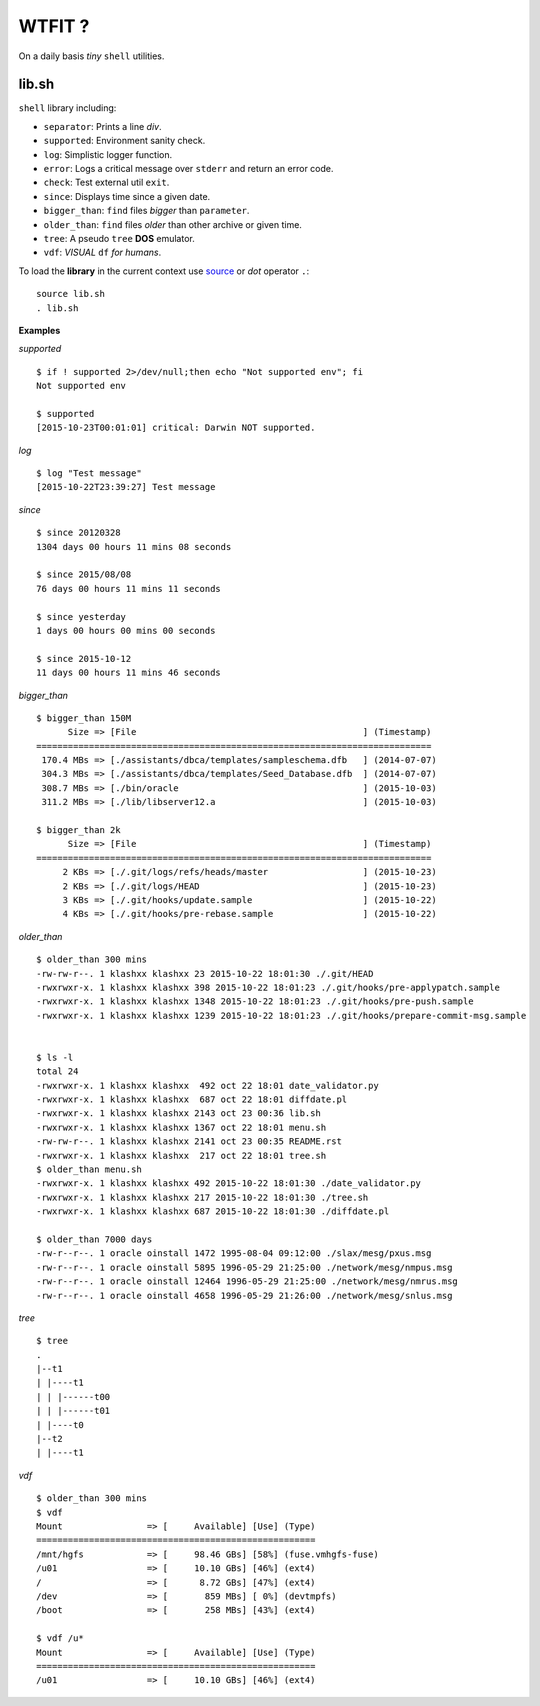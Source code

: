 WTFIT ?
=======

On a daily basis *tiny* ``shell`` utilities.

lib.sh
------

``shell`` library including:

- ``separator``: Prints a line *div*.
- ``supported``: Environment sanity check.
- ``log``: Simplistic logger function.
- ``error``: Logs a critical message over ``stderr`` and return an error code. 
- ``check``: Test external util ``exit``.
- ``since``: Displays time since a given date.
- ``bigger_than``: ``find`` files *bigger* than ``parameter``.
- ``older_than``: ``find`` files *older* than other archive or given time.
- ``tree``: A pseudo ``tree`` **DOS** emulator.
- ``vdf``: *VISUAL* ``df`` *for humans*.

To load the **library** in the current context use `source 
<https://en.wikipedia.org/wiki/Source_%28command%29>`_  
or *dot* operator ``.``::

  source lib.sh
  . lib.sh

**Examples**

*supported* ::

  $ if ! supported 2>/dev/null;then echo "Not supported env"; fi
  Not supported env

  $ supported 
  [2015-10-23T00:01:01] critical: Darwin NOT supported.


*log* ::

  $ log "Test message"
  [2015-10-22T23:39:27] Test message

*since* ::

  $ since 20120328
  1304 days 00 hours 11 mins 08 seconds

  $ since 2015/08/08
  76 days 00 hours 11 mins 11 seconds

  $ since yesterday
  1 days 00 hours 00 mins 00 seconds

  $ since 2015-10-12
  11 days 00 hours 11 mins 46 seconds

*bigger_than* ::

  $ bigger_than 150M
        Size => [File                                           ] (Timestamp)
  ===========================================================================
   170.4 MBs => [./assistants/dbca/templates/sampleschema.dfb   ] (2014-07-07)
   304.3 MBs => [./assistants/dbca/templates/Seed_Database.dfb  ] (2014-07-07)
   308.7 MBs => [./bin/oracle                                   ] (2015-10-03)
   311.2 MBs => [./lib/libserver12.a                            ] (2015-10-03)

  $ bigger_than 2k
        Size => [File                                           ] (Timestamp)
  ===========================================================================
       2 KBs => [./.git/logs/refs/heads/master                  ] (2015-10-23)
       2 KBs => [./.git/logs/HEAD                               ] (2015-10-23)
       3 KBs => [./.git/hooks/update.sample                     ] (2015-10-22)
       4 KBs => [./.git/hooks/pre-rebase.sample                 ] (2015-10-22)

*older_than* ::

  $ older_than 300 mins
  -rw-rw-r--. 1 klashxx klashxx 23 2015-10-22 18:01:30 ./.git/HEAD
  -rwxrwxr-x. 1 klashxx klashxx 398 2015-10-22 18:01:23 ./.git/hooks/pre-applypatch.sample
  -rwxrwxr-x. 1 klashxx klashxx 1348 2015-10-22 18:01:23 ./.git/hooks/pre-push.sample
  -rwxrwxr-x. 1 klashxx klashxx 1239 2015-10-22 18:01:23 ./.git/hooks/prepare-commit-msg.sample


  $ ls -l
  total 24
  -rwxrwxr-x. 1 klashxx klashxx  492 oct 22 18:01 date_validator.py
  -rwxrwxr-x. 1 klashxx klashxx  687 oct 22 18:01 diffdate.pl
  -rwxrwxr-x. 1 klashxx klashxx 2143 oct 23 00:36 lib.sh
  -rwxrwxr-x. 1 klashxx klashxx 1367 oct 22 18:01 menu.sh
  -rw-rw-r--. 1 klashxx klashxx 2141 oct 23 00:35 README.rst
  -rwxrwxr-x. 1 klashxx klashxx  217 oct 22 18:01 tree.sh
  $ older_than menu.sh 
  -rwxrwxr-x. 1 klashxx klashxx 492 2015-10-22 18:01:30 ./date_validator.py
  -rwxrwxr-x. 1 klashxx klashxx 217 2015-10-22 18:01:30 ./tree.sh
  -rwxrwxr-x. 1 klashxx klashxx 687 2015-10-22 18:01:30 ./diffdate.pl

  $ older_than 7000 days
  -rw-r--r--. 1 oracle oinstall 1472 1995-08-04 09:12:00 ./slax/mesg/pxus.msg
  -rw-r--r--. 1 oracle oinstall 5895 1996-05-29 21:25:00 ./network/mesg/nmpus.msg
  -rw-r--r--. 1 oracle oinstall 12464 1996-05-29 21:25:00 ./network/mesg/nmrus.msg
  -rw-r--r--. 1 oracle oinstall 4658 1996-05-29 21:26:00 ./network/mesg/snlus.msg

*tree* ::

  $ tree
  .
  |--t1
  | |----t1
  | | |------t00
  | | |------t01
  | |----t0
  |--t2
  | |----t1

*vdf* ::

  $ older_than 300 mins
  $ vdf
  Mount                => [     Available] [Use] (Type)
  =====================================================
  /mnt/hgfs            => [     98.46 GBs] [58%] (fuse.vmhgfs-fuse)
  /u01                 => [     10.10 GBs] [46%] (ext4)
  /                    => [      8.72 GBs] [47%] (ext4)
  /dev                 => [       859 MBs] [ 0%] (devtmpfs)
  /boot                => [       258 MBs] [43%] (ext4)

  $ vdf /u*
  Mount                => [     Available] [Use] (Type)
  =====================================================
  /u01                 => [     10.10 GBs] [46%] (ext4)